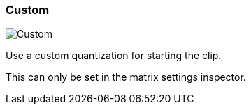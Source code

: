 ifdef::pdf-theme[[[inspector-clip-start-timing-custom,Custom]]]
ifndef::pdf-theme[[[inspector-clip-start-timing-custom,Custom image:generated/screenshots/elements/inspector/clip/start-timing/custom.png[width=50]]]]
=== Custom

image:generated/screenshots/elements/inspector/clip/start-timing/custom.png[Custom, role="related thumb right"]

Use a custom quantization for starting the clip.

This can only be set in the matrix settings inspector.

